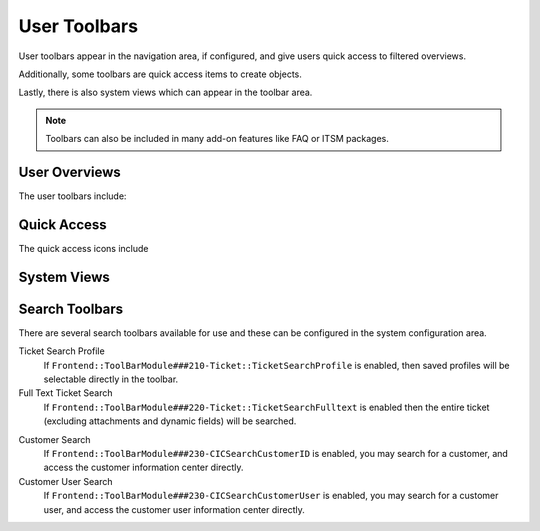 User Toolbars
#############

User toolbars appear in the navigation area, if configured, and give users quick access to filtered overviews.

Additionally, some toolbars are quick access items to create objects.

Lastly, there is also system views which can appear in the toolbar area.

.. note:: 
    
    Toolbars can also be included in many add-on features like FAQ or ITSM packages.


User Overviews
**************

The user toolbars include:

.. table::
  :widths: 6

  +-----------------+---------------------+
  | :fa:`user`      | Owned Tickets       |
  +-----------------+---------------------+
  | :fa:`lock`      | Locked Tickets      |
  +-----------------+---------------------+
  | :fa:`user-plus` | Responsible Tickets |
  +-----------------+---------------------+
  | :fa:`eye`       | Watched Tickets     |
  +-----------------+---------------------+



Quick Access
************

The quick access icons include

.. table::
  :widths: 6

  +----------------+--------------------+
  | :fa:`phone`    | New Phone Ticket   |
  +----------------+--------------------+
  | :fa:`envelope` | New Email Ticket   |
  +----------------+--------------------+
  | :fa:`sitemap`  | New Process Ticket |
  +----------------+--------------------+

System Views
************

.. table::
  :widths: 6

  +-------------------+-----------------+
  | :fa:`exclamation` | Escalation View |
  +-------------------+-----------------+
  | :fa:`list-ol`     | Status View     |
  +-------------------+-----------------+
  | :fa:`folder`      | Queue View      |
  +-------------------+-----------------+
  | :fa:`wrench`      | Service View    |
  +-------------------+-----------------+
  | :fa:`comment`     | Mention View    |
  +-------------------+-----------------+

Search Toolbars
***************

There are several search toolbars available for use and these can be configured in the system configuration area.


Ticket Search Profile
  If ``Frontend::ToolBarModule###210-Ticket::TicketSearchProfile`` is enabled, then saved profiles will be selectable directly in the toolbar.

Full Text Ticket Search
  If ``Frontend::ToolBarModule###220-Ticket::TicketSearchFulltext`` is enabled then the entire ticket (excluding attachments and dynamic fields) will be searched.

.. versionadded:: 6.4.3

  Additional configuration can be added to limit the search to ticket of specific attributes, by the system administrator. Most any attribute of type STRING can be configured to limit the results of the search.

Customer Search
  If ``Frontend::ToolBarModule###230-CICSearchCustomerID`` is enabled, you may search for a customer, and access the customer information center directly.

Customer User Search
  If ``Frontend::ToolBarModule###230-CICSearchCustomerUser`` is enabled, you may search for a customer user, and access the customer user information center directly.
